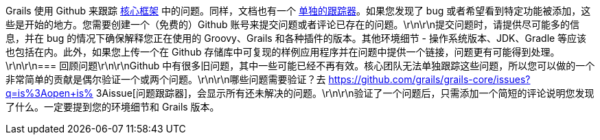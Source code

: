 Grails 使用 Github 来跟踪 https://github.com/grails/grails-core/issues[核心框架] 中的问题。同样，文档也有一个 https://github.com/grails/grails-doc/issues[单独的跟踪器]。如果您发现了 bug 或者希望看到特定功能被添加，这些是开始的地方。您需要创建一个（免费的）Github 账号来提交问题或者评论已存在的问题。\r\n\r\n提交问题时，请提供尽可能多的信息，并在 bug 的情况下确保解释您正在使用的 Groovy、Grails 和各种插件的版本。其他环境细节 - 操作系统版本、JDK、Gradle 等应该也包括在内。此外，如果您上传一个在 Github 存储库中可复现的样例应用程序并在问题中提供一个链接，问题更有可能得到处理。\r\n\r\n=== 回顾问题\r\n\r\nGithub 中有很多旧问题，其中一些可能已经不再有效。核心团队无法单独跟踪这些问题，所以您可以做的一个非常简单的贡献是偶尔验证一个或两个问题。\r\n\r\n哪些问题需要验证？去 https://github.com/grails/grails-core/issues?q=is%3Aopen+is% 3Aissue[问题跟踪器]，会显示所有还未解决的问题。\r\n\r\n验证了一个问题后，只需添加一个简短的评论说明您发现了什么。一定要提到您的环境细节和 Grails 版本。